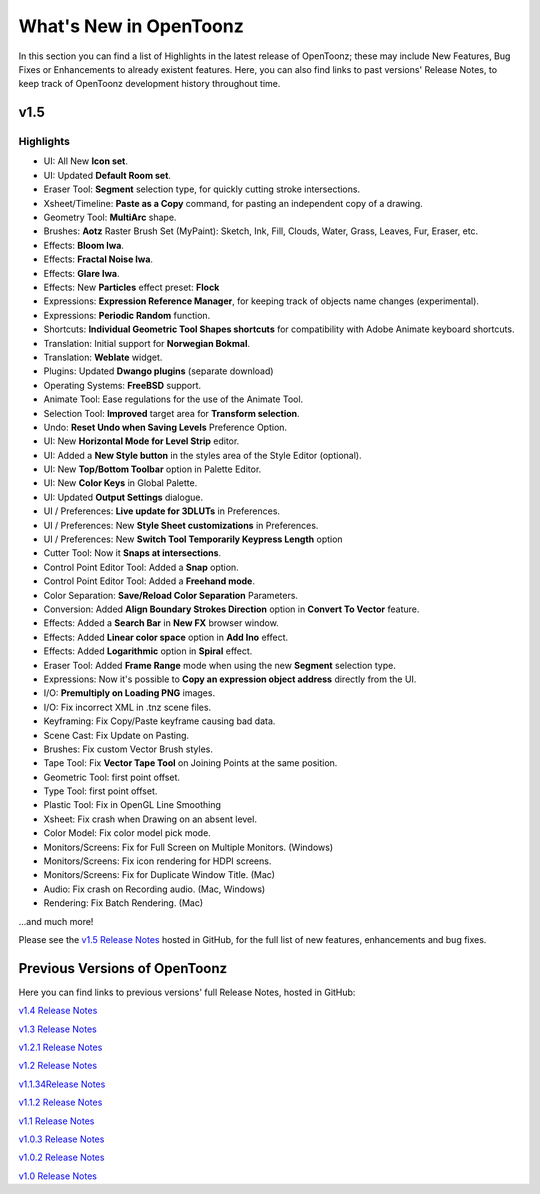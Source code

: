 .. _whats_new:

What's New in OpenToonz
=======================

In this section you can find a list of Highlights in the latest release of OpenToonz; these may include New Features, Bug Fixes or Enhancements to already existent features.
Here, you can also find links to past versions' Release Notes, to keep track of OpenToonz development history throughout time.


.. _v1.5:

v1.5
----

.. _highlights:

Highlights
''''''''''

- |new| UI: All New **Icon set**.
- |new| UI: Updated **Default Room set**.
- |new| Eraser Tool: **Segment** selection type, for quickly cutting stroke intersections.
- |new| Xsheet/Timeline: **Paste as a Copy** command, for pasting an independent copy of a drawing.
- |new| Geometry Tool: **MultiArc** shape.
- |new| Brushes: **Aotz** Raster Brush Set (MyPaint): Sketch, Ink, Fill, Clouds, Water, Grass, Leaves, Fur, Eraser, etc.
- |new| Effects: **Bloom Iwa**.
- |new| Effects: **Fractal Noise Iwa**.
- |new| Effects: **Glare Iwa**.
- |new| Effects: New **Particles** effect preset: **Flock**
- |new| Expressions: **Expression Reference Manager**, for keeping track of objects name changes (experimental).
- |new| Expressions: **Periodic Random** function.
- |new| Shortcuts: **Individual Geometric Tool Shapes shortcuts** for compatibility with Adobe Animate keyboard shortcuts.
- |new| Translation: Initial support for **Norwegian Bokmal**.
- |new| Translation: **Weblate** widget.
- |new| Plugins: Updated **Dwango plugins** (separate download)
- |new| Operating Systems: **FreeBSD** support.
- |enhancement| Animate Tool: Ease regulations for the use of the Animate Tool.
- |enhancement| Selection Tool: **Improved** target area for **Transform selection**.
- |enhancement| Undo: **Reset Undo when Saving Levels** Preference Option.
- |enhancement| UI: New **Horizontal Mode for Level Strip** editor.
- |enhancement| UI: Added a **New Style button** in the styles area of the Style Editor (optional).
- |enhancement| UI: New **Top/Bottom Toolbar** option in Palette Editor.
- |enhancement| UI: New **Color Keys** in Global Palette.
- |enhancement| UI: Updated **Output Settings** dialogue.
- |enhancement| UI / Preferences: **Live update for 3DLUTs** in Preferences.
- |enhancement| UI / Preferences: New **Style Sheet customizations** in Preferences.
- |enhancement| UI / Preferences: New **Switch Tool Temporarily Keypress Length** option
- |enhancement| Cutter Tool: Now it **Snaps at intersections**.
- |enhancement| Control Point Editor Tool: Added a **Snap** option.
- |enhancement| Control Point Editor Tool: Added a **Freehand mode**.
- |enhancement| Color Separation: **Save/Reload Color Separation** Parameters.
- |enhancement| Conversion: Added **Align Boundary Strokes Direction** option in **Convert To Vector** feature.
- |enhancement| Effects: Added a **Search Bar** in **New FX** browser window.
- |enhancement| Effects: Added **Linear color space** option in **Add Ino** effect.
- |enhancement| Effects: Added **Logarithmic** option in **Spiral** effect.
- |enhancement| Eraser Tool: Added **Frame Range** mode when using the new **Segment** selection type.
- |enhancement| Expressions: Now it's possible to **Copy an expression object address** directly from the UI.
- |enhancement| I/O: **Premultiply on Loading PNG** images.
- |fix| I/O: Fix incorrect XML in .tnz scene files.
- |fix| Keyframing: Fix Copy/Paste keyframe causing bad data.
- |fix| Scene Cast: Fix Update on Pasting.
- |fix| Brushes: Fix custom Vector Brush styles.
- |fix| Tape Tool: Fix **Vector Tape Tool** on Joining Points at the same position.
- |fix| Geometric Tool: first point offset.
- |fix| Type Tool: first point offset.
- |fix| Plastic Tool: Fix in OpenGL Line Smoothing
- |fix| Xsheet: Fix crash when Drawing on an absent level.
- |fix| Color Model: Fix color model pick mode.
- |fix| Monitors/Screens: Fix for Full Screen on Multiple Monitors. (Windows)
- |fix| Monitors/Screens: Fix icon rendering for HDPI screens.
- |fix| Monitors/Screens: Fix for Duplicate Window Title. (Mac)
- |fix| Audio: Fix crash on Recording audio. (Mac, Windows)
- |fix| Rendering: Fix Batch Rendering. (Mac)

...and much more!

Please see the `v1.5 Release Notes <https://github.com/opentoonz/opentoonz/releases/tag/v1.5.0>`_  hosted in GitHub, for the full list of new features, enhancements and bug fixes.



.. _previous versions:

Previous Versions of OpenToonz
------------------------------

Here you can find links to previous versions' full Release Notes, hosted in GitHub:

`v1.4 Release Notes <https://github.com/opentoonz/opentoonz/releases/tag/v1.4.0>`_

`v1.3 Release Notes <https://github.com/opentoonz/opentoonz/releases/tag/v1.3.0>`_

`v1.2.1 Release Notes <https://github.com/opentoonz/opentoonz/releases/tag/v1.2.1>`_

`v1.2 Release Notes <https://github.com/opentoonz/opentoonz/releases/tag/v1.2.0>`_

`v1.1.34Release Notes <https://github.com/opentoonz/opentoonz/releases/tag/v1.143>`_

`v1.1.2 Release Notes <https://github.com/opentoonz/opentoonz/releases/tag/v1.1.2>`_

`v1.1 Release Notes <https://github.com/opentoonz/opentoonz/releases/tag/v1.1.0>`_

`v1.0.3 Release Notes <https://github.com/opentoonz/opentoonz/releases/tag/v1.0.3>`_

`v1.0.2 Release Notes <https://github.com/opentoonz/opentoonz/releases/tag/v1.0.2>`_

`v1.0 Release Notes <https://github.com/opentoonz/opentoonz/releases/tag/v1.0>`_




.. |new| image:: /_static/whats_new/new.png
.. |enhancement| image:: /_static/whats_new/enhancement.png
.. |fix| image:: /_static/whats_new/fix.png

.. |new_es| image:: /_static/whats_new/es/new.png
.. |enhancement_es| image:: /_static/whats_new/es/enhancement.png
.. |fix_es| image:: /_static/whats_new/es/fix.png

